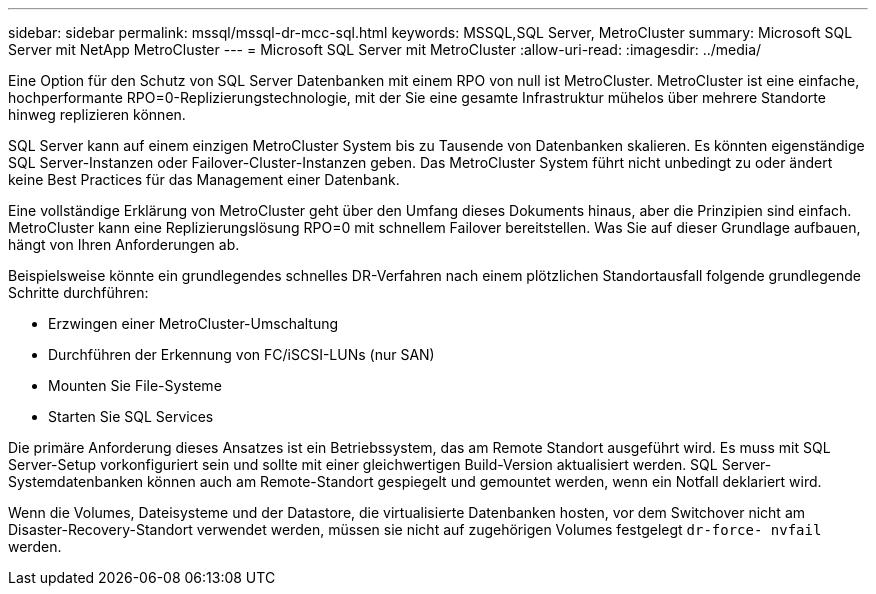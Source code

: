 ---
sidebar: sidebar 
permalink: mssql/mssql-dr-mcc-sql.html 
keywords: MSSQL,SQL Server, MetroCluster 
summary: Microsoft SQL Server mit NetApp MetroCluster 
---
= Microsoft SQL Server mit MetroCluster
:allow-uri-read: 
:imagesdir: ../media/


[role="lead"]
Eine Option für den Schutz von SQL Server Datenbanken mit einem RPO von null ist MetroCluster. MetroCluster ist eine einfache, hochperformante RPO=0-Replizierungstechnologie, mit der Sie eine gesamte Infrastruktur mühelos über mehrere Standorte hinweg replizieren können.

SQL Server kann auf einem einzigen MetroCluster System bis zu Tausende von Datenbanken skalieren. Es könnten eigenständige SQL Server-Instanzen oder Failover-Cluster-Instanzen geben. Das MetroCluster System führt nicht unbedingt zu oder ändert keine Best Practices für das Management einer Datenbank.

Eine vollständige Erklärung von MetroCluster geht über den Umfang dieses Dokuments hinaus, aber die Prinzipien sind einfach. MetroCluster kann eine Replizierungslösung RPO=0 mit schnellem Failover bereitstellen. Was Sie auf dieser Grundlage aufbauen, hängt von Ihren Anforderungen ab.

Beispielsweise könnte ein grundlegendes schnelles DR-Verfahren nach einem plötzlichen Standortausfall folgende grundlegende Schritte durchführen:

* Erzwingen einer MetroCluster-Umschaltung
* Durchführen der Erkennung von FC/iSCSI-LUNs (nur SAN)
* Mounten Sie File-Systeme
* Starten Sie SQL Services


Die primäre Anforderung dieses Ansatzes ist ein Betriebssystem, das am Remote Standort ausgeführt wird. Es muss mit SQL Server-Setup vorkonfiguriert sein und sollte mit einer gleichwertigen Build-Version aktualisiert werden. SQL Server-Systemdatenbanken können auch am Remote-Standort gespiegelt und gemountet werden, wenn ein Notfall deklariert wird.

Wenn die Volumes, Dateisysteme und der Datastore, die virtualisierte Datenbanken hosten, vor dem Switchover nicht am Disaster-Recovery-Standort verwendet werden, müssen sie nicht auf zugehörigen Volumes festgelegt `dr-force- nvfail` werden.
